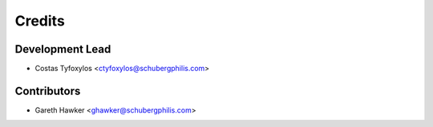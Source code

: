 =======
Credits
=======

Development Lead
----------------

* Costas Tyfoxylos <ctyfoxylos@schubergphilis.com>


Contributors
------------

* Gareth Hawker <ghawker@schubergphilis.com>

